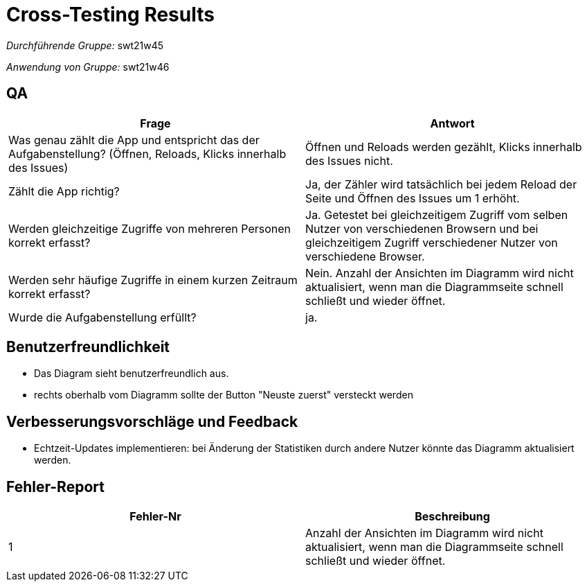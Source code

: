 = Cross-Testing Results

__Durchführende Gruppe:__ swt21w45

__Anwendung von Gruppe:__ swt21w46

== QA
// See http://asciidoctor.org/docs/user-manual/#tables
[options="header"]
|===
|Frage |Antwort
| Was genau zählt die App und entspricht das der Aufgabenstellung? (Öffnen, Reloads, Klicks innerhalb des Issues)
    | Öffnen und Reloads werden gezählt, Klicks innerhalb des Issues nicht.
| Zählt die App richtig?
    | Ja, der Zähler wird tatsächlich bei jedem Reload der Seite und Öffnen des Issues um 1 erhöht.
| Werden gleichzeitige Zugriffe von mehreren Personen korrekt erfasst?
    | Ja. Getestet bei gleichzeitigem Zugriff vom selben Nutzer von verschiedenen Browsern und bei gleichzeitigem Zugriff verschiedener Nutzer von verschiedene Browser.
| Werden sehr häufige Zugriffe in einem kurzen Zeitraum korrekt erfasst?
    | Nein. Anzahl der Ansichten im Diagramm wird nicht aktualisiert, wenn man die Diagrammseite schnell schließt und wieder öffnet.
| Wurde die Aufgabenstellung erfüllt?
    | ja.
|===

== Benutzerfreundlichkeit
- Das Diagram sieht benutzerfreundlich aus.
- rechts oberhalb vom Diagramm sollte der Button "Neuste zuerst" versteckt werden

== Verbesserungsvorschläge und Feedback
- Echtzeit-Updates implementieren: bei Änderung der Statistiken durch andere Nutzer könnte das Diagramm aktualisiert werden.


== Fehler-Report
// See http://asciidoctor.org/docs/user-manual/#tables
[options="header"]
|===
|Fehler-Nr |Beschreibung
| 1 | Anzahl der Ansichten im Diagramm wird nicht aktualisiert, wenn man die Diagrammseite schnell schließt und wieder öffnet. |
|===
